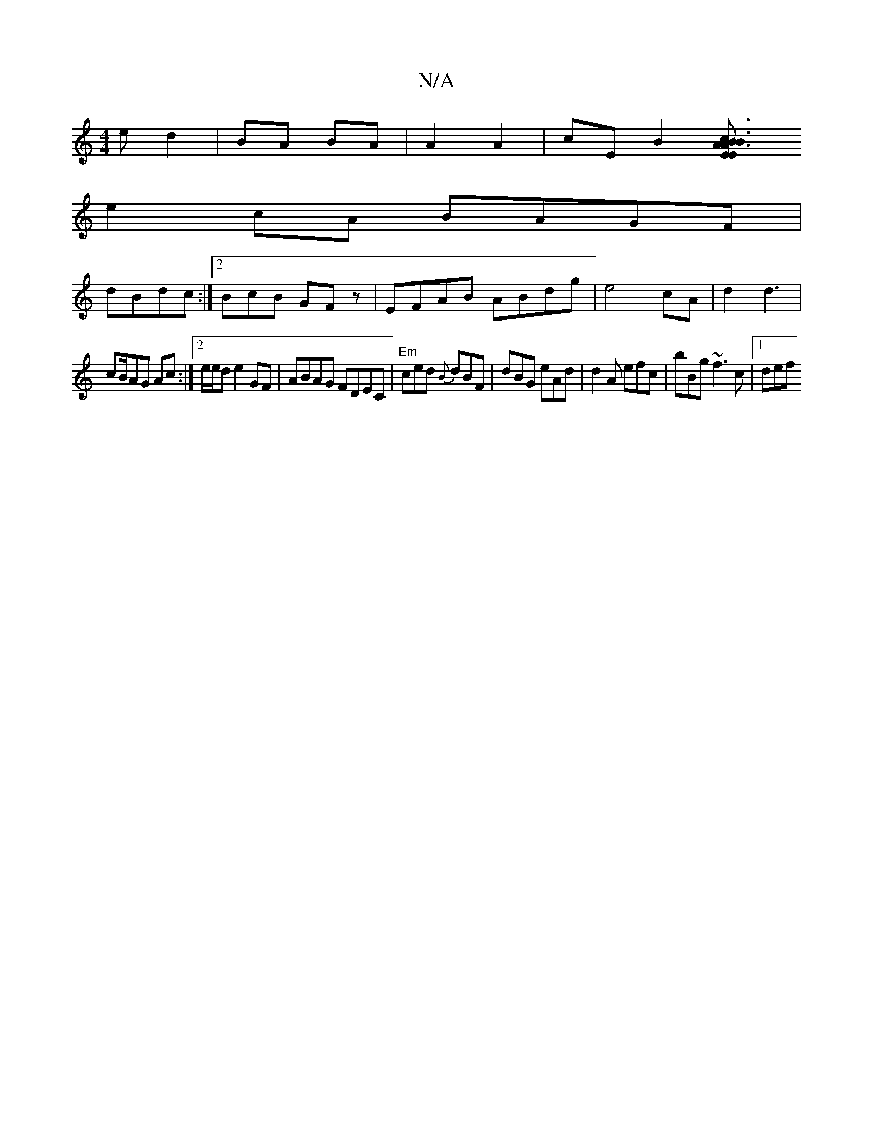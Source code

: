 X:1
T:N/A
M:4/4
R:N/A
K:Cmajor
e- d2 |BA BA| A2 A2 | cE B2 [c3E | "Em"B3 A3A|1 B2AD "E"EAD2 | D'Fd d2 |
e2cA BAGF|
dBdc:|2 BcB GFz|EFAB ABdg|e4 cA|d2 d3|
cB/AG Ac:|2 e/e/de2GF|ABAG FDEC|"Em"ced {B}dBF|dBG eAd|d2A efc|bBg ~f3c|1 def